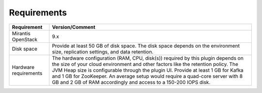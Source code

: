 .. _requirements:

Requirements
~~~~~~~~~~~~

.. tabularcolumns:: |p{4cm}|p{12.5cm}|

+----------------------+-------------------------------------------------------+
|**Requirement**       |**Version/Comment**                                    |
+======================+=======================================================+
|Mirantis OpenStack    |9.x                                                    |
+----------------------+-------------------------------------------------------+
|Disk space            |Provide at least 50 GB of disk space. The disk space   |
|                      |depends on the environment size, replication settings, |
|                      |and data retention.                                    |
+----------------------+-------------------------------------------------------+
|Hardware requirements |The hardware configuration (RAM, CPU, disk(s)) required|
|                      |by this plugin depends on the size of your cloud       |
|                      |environment and other factors like the retention       |
|                      |policy. The JVM Heap size is configurable through the  |
|                      |plugin UI. Provide at least 1 GB for Kafka and 1 GB for|
|                      |ZooKeeper. An average setup would require a quad-core  |
|                      |server with 8 GB and 2 GB of RAM accordingly and access|
|                      |to a 150-200 IOPS disk.                                |
+----------------------+-------------------------------------------------------+
